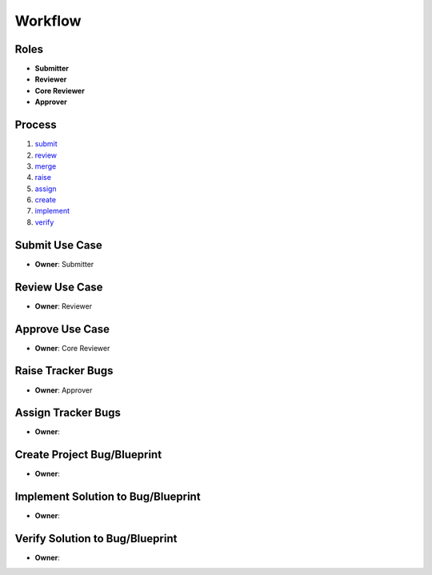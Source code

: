..
  This work is licensed under a Creative Commons Attribution 3.0 Unported
  License http://creativecommons.org/licenses/by/3.0/legalcode

==========
 Workflow
==========

Roles
=====

* **Submitter**
* **Reviewer**
* **Core Reviewer**
* **Approver**

Process
=======

1. submit_
2. review_
3. merge_
4. raise_
5. assign_
6. create_
7. implement_
8. verify_

.. _submit:
Submit Use Case
===============

* **Owner**: Submitter

.. _review:
Review Use Case
===============

* **Owner**: Reviewer

.. _merge:
Approve Use Case
================

* **Owner**: Core Reviewer

.. _raise:
Raise Tracker Bugs
==================

* **Owner**: Approver

.. _assign:
Assign Tracker Bugs
===================

* **Owner**:

.. _create:
Create Project Bug/Blueprint
============================

* **Owner**:

.. _implement:
Implement Solution to Bug/Blueprint
===================================

* **Owner**:

.. _verify:
Verify Solution to Bug/Blueprint
================================

* **Owner**:
